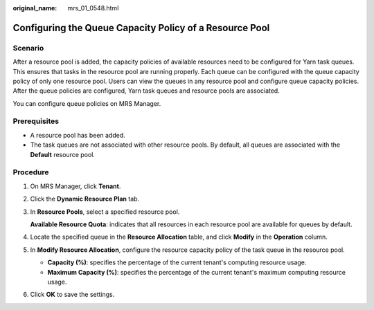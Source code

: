 :original_name: mrs_01_0548.html

.. _mrs_01_0548:

Configuring the Queue Capacity Policy of a Resource Pool
========================================================

Scenario
--------

After a resource pool is added, the capacity policies of available resources need to be configured for Yarn task queues. This ensures that tasks in the resource pool are running properly. Each queue can be configured with the queue capacity policy of only one resource pool. Users can view the queues in any resource pool and configure queue capacity policies. After the queue policies are configured, Yarn task queues and resource pools are associated.

You can configure queue policies on MRS Manager.

Prerequisites
-------------

-  A resource pool has been added.
-  The task queues are not associated with other resource pools. By default, all queues are associated with the **Default** resource pool.

Procedure
---------

#. On MRS Manager, click **Tenant**.

#. Click the **Dynamic Resource Plan** tab.

#. In **Resource Pools**, select a specified resource pool.

   **Available Resource Quota**: indicates that all resources in each resource pool are available for queues by default.

#. Locate the specified queue in the **Resource Allocation** table, and click **Modify** in the **Operation** column.

#. In **Modify Resource Allocation**, configure the resource capacity policy of the task queue in the resource pool.

   -  **Capacity (%)**: specifies the percentage of the current tenant's computing resource usage.
   -  **Maximum Capacity (%)**: specifies the percentage of the current tenant's maximum computing resource usage.

#. Click **OK** to save the settings.
